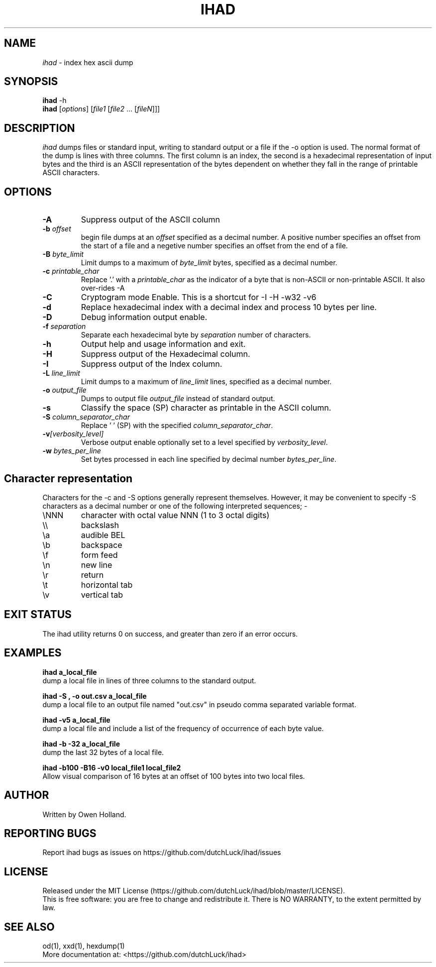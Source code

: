.TH IHAD "1" "December 2022" "ihad 0.1.0" "User Commands"
.SH NAME
.I ihad
\- index hex ascii dump
.SH SYNOPSIS
.B ihad
\f\ -h\fR
.br
.B ihad
[\fI\,options\/\fR] [\fI\,file1 \/\fR[\fI\,file2\/\fR ... [\fI\,fileN\/\fR]]]
.SH DESCRIPTION
.PP
.I ihad
dumps files or standard input, writing to standard output or a file if the -o option is used.
The normal format of the dump is lines with three columns. The first column is an index,
the second is a hexadecimal representation of input bytes and the third is an ASCII
representation of the bytes dependent on whether they fall in the range of printable
ASCII characters.
.SH OPTIONS
.TP
\fB\-A\fR
Suppress output of the ASCII column
.TP
\fB\-b \fI\,offset\/\fR
begin file dumps at an \fI\,offset\/\fR specified as a decimal number. A positive number specifies an
offset from the start of a file and a negetive number specifies an offset from the end
of a file.
.TP
\fB\-B \fI\,byte_limit\/\fR
Limit dumps to a maximum of \fI\,byte_limit\/\fR bytes, specified as a decimal number.
.TP
\fB\-c \fI\,printable_char\/\fR
Replace '.' with a \fI\,printable_char\/\fR as the indicator of a byte that is
non-ASCII or non-printable ASCII. It also over-rides -A
.TP
\fB\-C\fR
Cryptogram mode Enable. This is a shortcut for -I -H -w32 -v6
.TP
\fB\-d\fR
Replace hexadecimal index with a decimal index and process 10 bytes per line.
.TP
\fB\-D\fR
Debug information output enable.
.TP
\fB\-f \fI\,separation\/\fR
Separate each hexadecimal byte by \fI\,separation\/\fR number of characters.
.TP
\fB\-h\fR
Output help and usage information and exit.
.TP
\fB\-H\fR
Suppress output of the Hexadecimal column.
.TP
\fB\-I\fR
Suppress output of the Index column.
.TP
\fB\-L \fI\,line_limit\/\fR
Limit dumps to a maximum of \fI\,line_limit\/\fR lines, specified as a decimal number.
.TP
\fB\-o \fI\,output_file\/\fR
Dumps to output file \fI\,output_file\/\fR instead of standard output.
.TP
\fB\-s\fR
Classify the space (SP) character as printable in the ASCII column.
.TP
\fB\-S \fI\,column_separator_char\/\fR
Replace ' ' (SP) with the specified \fI\,column_separator_char\/\fR.
.TP
\fB\-v\fI\,[verbosity_level]\/\fR
Verbose output enable optionally set to a level specified by \fI\,verbosity_level\/\fR.
.TP
\fB\-w \fI\,bytes_per_line\/\fR
Set bytes processed in each line specified by decimal number \fI\,bytes_per_line\/\fR.
.PP
.SH Character representation
Characters for the -c and -S options generally represent themselves. However, it may be
convenient to specify -S characters as a decimal number or one of the following interpreted sequences; -
.TP
\eNNN
character with octal value NNN (1 to 3 octal digits)
.TP
\e\e
backslash
.TP
\ea
audible BEL
.TP
\eb
backspace
.TP
\ef
form feed
.TP
\en
new line
.TP
\er
return
.TP
\et
horizontal tab
.TP
\ev
vertical tab
.PP
.SH "EXIT STATUS"
The ihad utility returns 0 on success, and greater than zero if an error occurs.
.PP
.SH EXAMPLES
\fB\ihad a_local_file\fR
.br
dump a local file in lines of three columns to the standard output.
.PP
\fB\ihad -S , -o out.csv a_local_file\fR
.br
dump a local file to an output file named "out.csv" in pseudo comma separated variable format.
.PP
\fB\ihad -v5 a_local_file\fR
.br
dump a local file and include a list of the frequency of occurrence of each byte value.
.PP
\fB\ihad -b -32 a_local_file\fR
.br
dump the last 32 bytes of a local file.
.PP
\fB\ihad -b100 -B16 -v0 local_file1 local_file2\fR
.br
Allow visual comparison of 16 bytes at an offset of 100 bytes into two local files.
.PP
.SH AUTHOR
Written by Owen Holland.
.PP
.SH "REPORTING BUGS"
Report ihad bugs as issues on https://github.com/dutchLuck/ihad/issues
.SH LICENSE
Released under the MIT License (https://github.com/dutchLuck/ihad/blob/master/LICENSE). 
.br
This is free software: you are free to change and redistribute it.
There is NO WARRANTY, to the extent permitted by law.
.PP
.SH "SEE ALSO"
od(1), xxd(1), hexdump(1)
.br
More documentation at: <https://github.com/dutchLuck/ihad>
.PP
